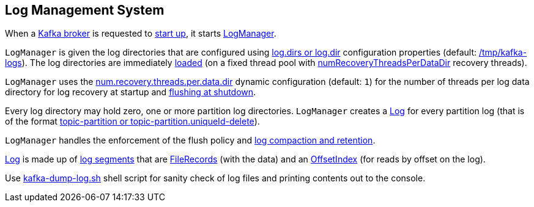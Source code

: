 == Log Management System

When a <<kafka-server-KafkaServer.adoc#, Kafka broker>> is requested to <<kafka-server-KafkaServer.adoc#startup, start up>>, it starts <<kafka-log-LogManager.adoc#, LogManager>>.

`LogManager` is given the log directories that are configured using <<kafka-server-KafkaConfig.adoc#logDirs, log.dirs or log.dir>> configuration properties (default: <<kafka-properties.adoc#log.dir, /tmp/kafka-logs>>). The log directories are immediately <<kafka-log-LogManager.adoc#loadLogs, loaded>> (on a fixed thread pool with <<kafka-log-LogManager.adoc#numRecoveryThreadsPerDataDir, numRecoveryThreadsPerDataDir>> recovery threads).

`LogManager` uses the <<kafka-properties.adoc#num.recovery.threads.per.data.dir, num.recovery.threads.per.data.dir>> dynamic configuration (default: `1`) for the number of threads per log data directory for log recovery at startup and <<kafka-log-LogManager.adoc#shutdown, flushing at shutdown>>.

Every log directory may hold zero, one or more partition log directories. `LogManager` creates a <<kafka-log-Log.adoc#, Log>> for every partition log (that is of the format <<kafka-log-Log.adoc#parseTopicPartitionName, topic-partition or topic-partition.uniqueId-delete>>).

`LogManager` handles the enforcement of the flush policy and <<kafka-log-cleanup-policies.adoc#, log compaction and retention>>.

<<kafka-log-Log.adoc#, Log>> is made up of <<kafka-log-LogSegment.adoc#, log segments>> that are <<kafka-common-record-FileRecords.adoc#, FileRecords>> (with the data) and an <<kafka-log-OffsetIndex.adoc#, OffsetIndex>> (for reads by offset on the log).

Use <<kafka-tools-kafka-dump-log.adoc#, kafka-dump-log.sh>> shell script for sanity check of log files and printing contents out to the console.
